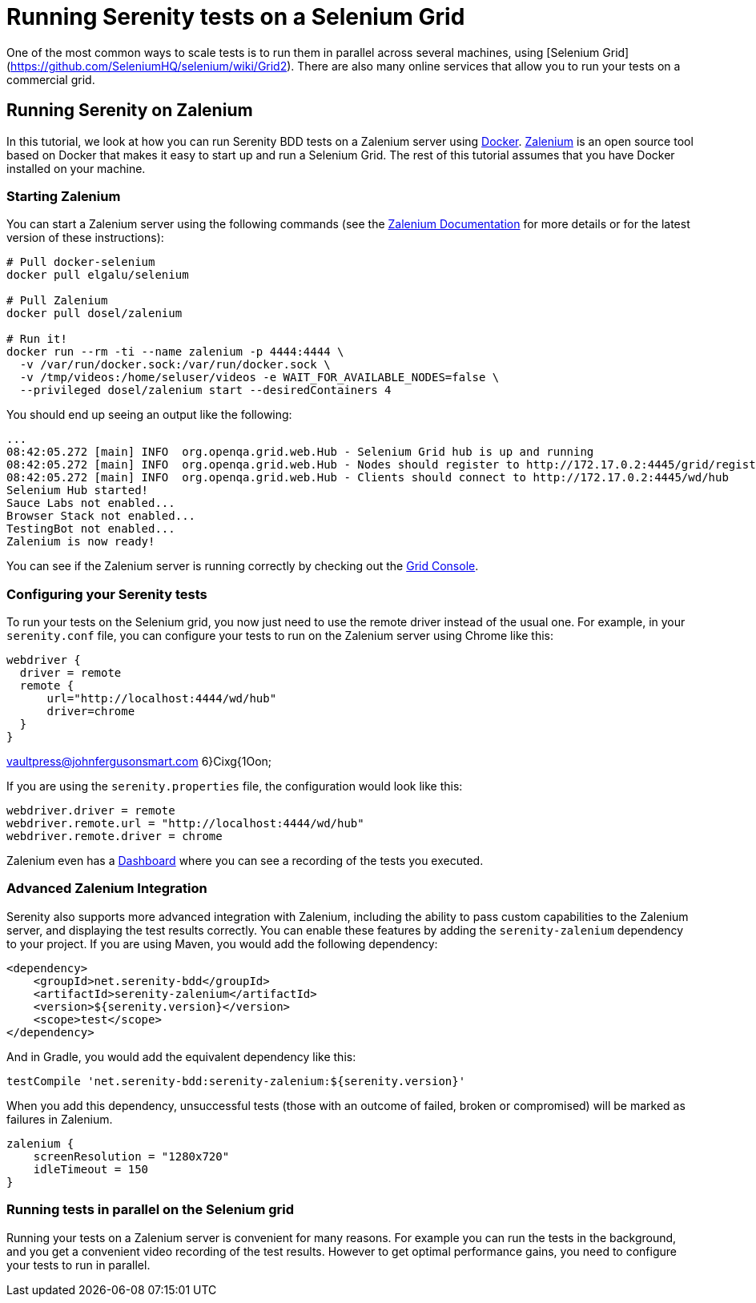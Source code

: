 = Running Serenity tests on a Selenium Grid

One of the most common ways to scale tests is to run them in parallel across several machines, using [Selenium Grid](https://github.com/SeleniumHQ/selenium/wiki/Grid2). There are also many online services that allow you to run your tests on a commercial grid.

== Running Serenity on Zalenium

In this tutorial, we look at how you can run Serenity BDD tests on a Zalenium server using https://www.docker.com[Docker]. https://opensource.zalando.com/zalenium[Zalenium] is an open source tool based on Docker that makes it easy to start up and run a Selenium Grid. The rest of this tutorial assumes that you have Docker installed on your machine.

=== Starting Zalenium

You can start a Zalenium server using the following commands (see the https://opensource.zalando.com/zalenium/#try-it[Zalenium Documentation] for more details or for the latest version of these instructions):
```
# Pull docker-selenium
docker pull elgalu/selenium

# Pull Zalenium
docker pull dosel/zalenium

# Run it!
docker run --rm -ti --name zalenium -p 4444:4444 \
  -v /var/run/docker.sock:/var/run/docker.sock \
  -v /tmp/videos:/home/seluser/videos -e WAIT_FOR_AVAILABLE_NODES=false \
  --privileged dosel/zalenium start --desiredContainers 4
```

You should end up seeing an output like the following:
```
...
08:42:05.272 [main] INFO  org.openqa.grid.web.Hub - Selenium Grid hub is up and running
08:42:05.272 [main] INFO  org.openqa.grid.web.Hub - Nodes should register to http://172.17.0.2:4445/grid/register/
08:42:05.272 [main] INFO  org.openqa.grid.web.Hub - Clients should connect to http://172.17.0.2:4445/wd/hub
Selenium Hub started!
Sauce Labs not enabled...
Browser Stack not enabled...
TestingBot not enabled...
Zalenium is now ready!
```

You can see if the Zalenium server is running correctly by checking out the http://localhost:4444/grid/console[Grid Console].

=== Configuring your Serenity tests

To run your tests on the Selenium grid, you now just need to use the remote driver instead of the usual one. For example, in your `serenity.conf` file, you can configure your tests to run on the Zalenium server using Chrome like this:

```hocon
webdriver {
  driver = remote
  remote {
      url="http://localhost:4444/wd/hub"
      driver=chrome
  }
}
```
vaultpress@johnfergusonsmart.com
6}Cixg{1Oon;

If you are using the `serenity.properties` file, the configuration would look like this:
```properties
webdriver.driver = remote
webdriver.remote.url = "http://localhost:4444/wd/hub"
webdriver.remote.driver = chrome
```

Zalenium even has a http://localhost:4444/dashboard/#[Dashboard] where you can see a recording of the tests you executed.

=== Advanced Zalenium Integration

Serenity also supports more advanced integration with Zalenium, including the ability to pass custom capabilities to the Zalenium server, and displaying the test results correctly. You can enable these features by adding the `serenity-zalenium` dependency to your project. If you are using Maven, you would add the following dependency:
```xml
<dependency>
    <groupId>net.serenity-bdd</groupId>
    <artifactId>serenity-zalenium</artifactId>
    <version>${serenity.version}</version>
    <scope>test</scope>
</dependency>
```
And in Gradle, you would add the equivalent dependency like this:
```groovy
testCompile 'net.serenity-bdd:serenity-zalenium:${serenity.version}'

```

When you add this dependency, unsuccessful tests (those with an outcome of failed, broken or compromised) will be marked as failures in Zalenium.

```hacon
zalenium {
    screenResolution = "1280x720"
    idleTimeout = 150
}
```
=== Running tests in parallel on the Selenium grid

Running your tests on a Zalenium server is convenient for many reasons. For example you can run the tests in the background, and you get a convenient video recording of the test results. However to get optimal performance gains, you need to configure your tests to run in parallel.
